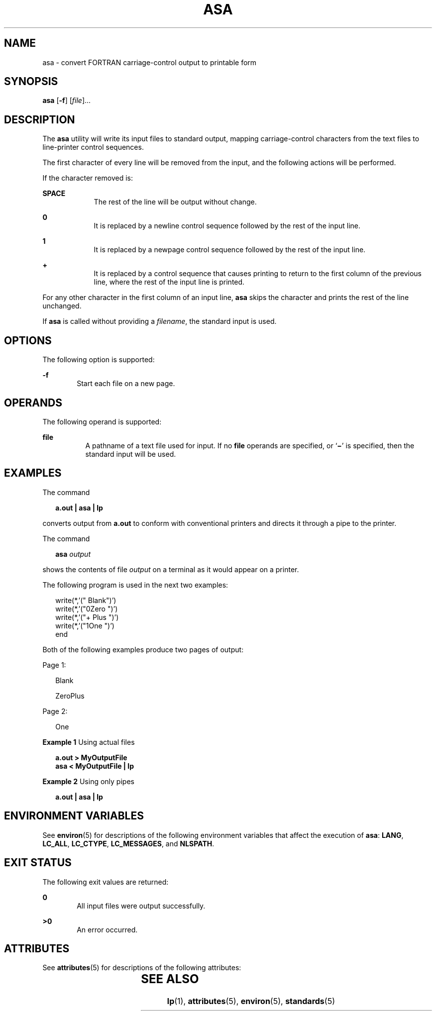 .\"
.\" Sun Microsystems, Inc. gratefully acknowledges The Open Group for
.\" permission to reproduce portions of its copyrighted documentation.
.\" Original documentation from The Open Group can be obtained online at
.\" http://www.opengroup.org/bookstore/.
.\"
.\" The Institute of Electrical and Electronics Engineers and The Open
.\" Group, have given us permission to reprint portions of their
.\" documentation.
.\"
.\" In the following statement, the phrase ``this text'' refers to portions
.\" of the system documentation.
.\"
.\" Portions of this text are reprinted and reproduced in electronic form
.\" in the SunOS Reference Manual, from IEEE Std 1003.1, 2004 Edition,
.\" Standard for Information Technology -- Portable Operating System
.\" Interface (POSIX), The Open Group Base Specifications Issue 6,
.\" Copyright (C) 2001-2004 by the Institute of Electrical and Electronics
.\" Engineers, Inc and The Open Group.  In the event of any discrepancy
.\" between these versions and the original IEEE and The Open Group
.\" Standard, the original IEEE and The Open Group Standard is the referee
.\" document.  The original Standard can be obtained online at
.\" http://www.opengroup.org/unix/online.html.
.\"
.\" This notice shall appear on any product containing this material.
.\"
.\" The contents of this file are subject to the terms of the
.\" Common Development and Distribution License (the "License").
.\" You may not use this file except in compliance with the License.
.\"
.\" You can obtain a copy of the license at usr/src/OPENSOLARIS.LICENSE
.\" or http://www.opensolaris.org/os/licensing.
.\" See the License for the specific language governing permissions
.\" and limitations under the License.
.\"
.\" When distributing Covered Code, include this CDDL HEADER in each
.\" file and include the License file at usr/src/OPENSOLARIS.LICENSE.
.\" If applicable, add the following below this CDDL HEADER, with the
.\" fields enclosed by brackets "[]" replaced with your own identifying
.\" information: Portions Copyright [yyyy] [name of copyright owner]
.\"
.\"
.\" Copyright (c) 1992, X/Open Company Limited.  All Rights Reserved.
.\" Portions Copyright (c) 1995, Sun Microsystems,  All Rights Reserved
.\"
.TH ASA 1 "Apr 18, 1995"
.SH NAME
asa \- convert FORTRAN carriage-control output to printable form
.SH SYNOPSIS
.LP
.nf
\fBasa\fR [\fB-f\fR] [\fIfile\fR]...
.fi

.SH DESCRIPTION
.sp
.LP
The \fBasa\fR utility will write its input files to standard output, mapping
carriage-control characters from the text files to line-printer control
sequences.
.sp
.LP
The first character of every line will be removed from the input, and the
following actions will be performed.
.sp
.LP
If the character removed is:
.sp
.ne 2
.na
\fB\fBSPACE\fR\fR
.ad
.RS 9n
The rest of the line will be output without change.
.RE

.sp
.ne 2
.na
\fB\fB0\fR\fR
.ad
.RS 9n
It is replaced by a newline control sequence followed by the rest  of the input
line.
.RE

.sp
.ne 2
.na
\fB\fB1\fR\fR
.ad
.RS 9n
It is replaced by a newpage control sequence followed by the rest  of the input
line.
.RE

.sp
.ne 2
.na
\fB\fB+\fR\fR
.ad
.RS 9n
It is replaced by a control sequence that causes printing to  return to the
first column of the previous line, where the rest of  the input line is
printed.
.RE

.sp
.LP
For any other character in the first column of an input line, \fBasa\fR skips
the character and prints the rest of the line unchanged.
.sp
.LP
If \fBasa\fR is called without providing a \fIfilename\fR, the standard input
is used.
.SH OPTIONS
.sp
.LP
The following option is supported:
.sp
.ne 2
.na
\fB\fB-f\fR\fR
.ad
.RS 6n
Start each file on a new page.
.RE

.SH OPERANDS
.sp
.LP
The following operand is supported:
.sp
.ne 2
.na
\fB\fBfile\fR\fR
.ad
.RS 8n
A pathname of a text file used for input. If no \fBfile\fR operands are
specified, or `\fB\|\(mi\|\fR\&' is specified, then the standard input will be
used.
.RE

.SH EXAMPLES
.sp
.LP
The command
.sp
.in +2
.nf
\fBa.out | asa | lp\fR
.fi
.in -2
.sp

.sp
.LP
converts output from \fBa.out\fR to conform with conventional printers and
directs it through a pipe to the printer.
.sp
.LP
The command
.sp
.in +2
.nf
\fBasa \fI output\fR\fR
.fi
.in -2
.sp

.sp
.LP
shows the contents of file \fIoutput\fR on a terminal as it would appear on a
printer.
.sp
.LP
The following program is used in the next two examples:
.sp
.in +2
.nf
write(*,'(" Blank")')
write(*,'("0Zero ")')
write(*,'("+        Plus ")')
write(*,'("1One  ")')
end
.fi
.in -2

.sp
.LP
Both of the following examples produce two pages of output:
.sp
.LP
Page 1:
.sp
.in +2
.nf
Blank

ZeroPlus
.fi
.in -2
.sp

.sp
.LP
Page 2:
.sp
.in +2
.nf
One
.fi
.in -2
.sp

.LP
\fBExample 1 \fRUsing actual files
.sp
.in +2
.nf
\fBa.out >  MyOutputFile
asa < MyOutputFile | lp\fR
.fi
.in -2
.sp

.LP
\fBExample 2 \fRUsing only pipes
.sp
.in +2
.nf
\fBa.out |  asa | lp\fR
.fi
.in -2
.sp

.SH ENVIRONMENT VARIABLES
.sp
.LP
See \fBenviron\fR(5) for descriptions of the following environment variables
that affect the execution of \fBasa\fR: \fBLANG\fR, \fBLC_ALL\fR,
\fBLC_CTYPE\fR, \fBLC_MESSAGES\fR, and \fBNLSPATH\fR.
.SH EXIT STATUS
.sp
.LP
The following exit values are returned:
.sp
.ne 2
.na
\fB\fB0\fR\fR
.ad
.RS 6n
All input files were output successfully.
.RE

.sp
.ne 2
.na
\fB\fB>0\fR\fR
.ad
.RS 6n
An error occurred.
.RE

.SH ATTRIBUTES
.sp
.LP
See \fBattributes\fR(5) for descriptions of the following attributes:
.sp

.sp
.TS
box;
c | c
l | l .
ATTRIBUTE TYPE	ATTRIBUTE VALUE
_
Interface Stability	Standard
.TE

.SH SEE ALSO
.sp
.LP
\fBlp\fR(1), \fBattributes\fR(5), \fBenviron\fR(5), \fBstandards\fR(5)
